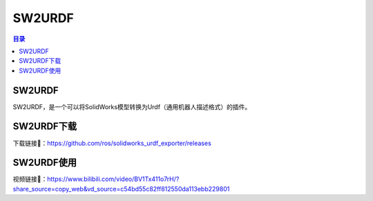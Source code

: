SW2URDF
=========
.. contents:: 目录

SW2URDF
---------
SW2URDF，是一个可以将SolidWorks模型转换为Urdf（通用机器人描述格式）的插件。

SW2URDF下载
-------------
下载链接📁：https://github.com/ros/solidworks_urdf_exporter/releases

SW2URDF使用
-----------------
视频链接🔗：https://www.bilibili.com/video/BV1Tx411o7rH/?share_source=copy_web&vd_source=c54bd55c82ff812550da113ebb229801
